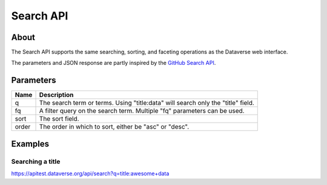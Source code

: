 Search API
==========

About
-----

The Search API supports the same searching, sorting, and faceting operations as the Dataverse web interface.

The parameters and JSON response are partly inspired by the `GitHub Search API <https://developer.github.com/v3/search/>`_.

Parameters
----------

=====  ===========
Name   Description
=====  ===========
q      The search term or terms. Using "title:data" will search only the "title" field.
fq     A filter query on the search term. Multiple "fq" parameters can be used.
sort   The sort field.
order  The order in which to sort, either be "asc" or "desc".
=====  ===========

Examples
--------

Searching a title
~~~~~~~~~~~~~~~~~

https://apitest.dataverse.org/api/search?q=title:awesome+data
